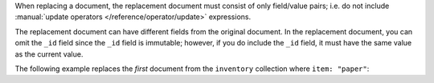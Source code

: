 When replacing a document, the replacement document must consist of only
field/value pairs; i.e. do not include :manual:`update operators
</reference/operator/update>` expressions.

The replacement document can have different fields from the original
document. In the replacement document, you can omit the ``_id`` field
since the ``_id`` field is immutable; however, if you do include the
``_id`` field, it must have the same value as the current value.

.. _write-op-replaceOne:

The following example replaces the *first* document from the
``inventory`` collection where ``item: "paper"``: